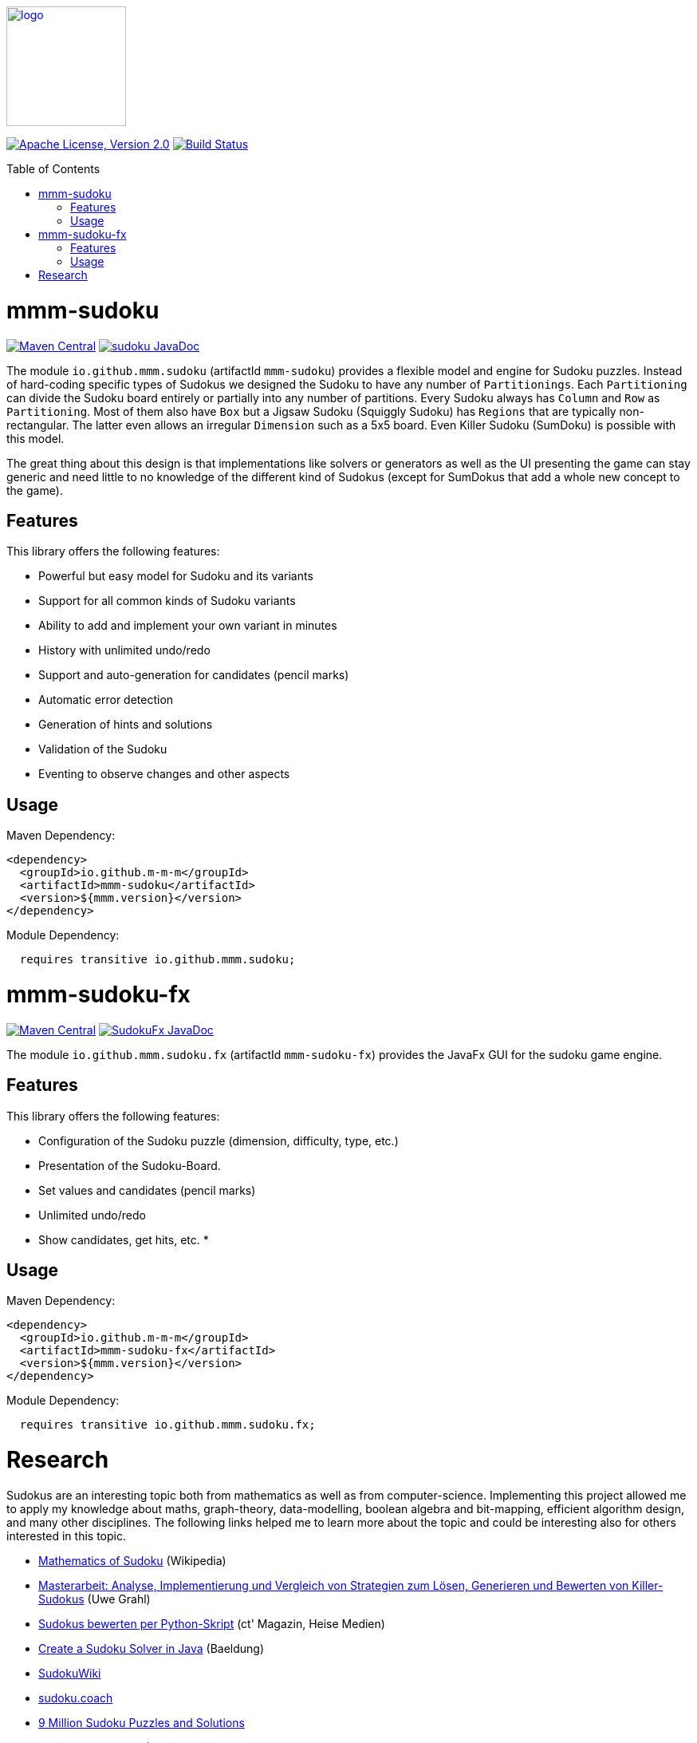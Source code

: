 :toc: macro
image:https://m-m-m.github.io/logo.svg[logo,width="150",link="https://m-m-m.github.io"]

image:https://img.shields.io/github/license/m-m-m/sudoku.svg?label=License["Apache License, Version 2.0",link=https://github.com/m-m-m/sudoku/blob/main/LICENSE]
image:https://github.com/m-m-m/sudoku/actions/workflows/build.yml/badge.svg["Build Status",link="https://github.com/m-m-m/sudoku/actions/workflows/build.yml"]

toc::[]

= mmm-sudoku

image:https://img.shields.io/maven-central/v/io.github.m-m-m/mmm-sudoku.svg?label=Maven%20Central["Maven Central",link=https://search.maven.org/search?q=g:io.github.m-m-m]
image:https://javadoc.io/badge2/io.github.m-m-m/mmm-sudoku/javadoc.svg["sudoku JavaDoc", link=https://javadoc.io/doc/io.github.m-m-m/mmm-sudoku]

The module `io.github.mmm.sudoku` (artifactId `mmm-sudoku`) provides a flexible model and engine for Sudoku puzzles.
Instead of hard-coding specific types of Sudokus we designed the Sudoku to have any number of `Partitionings`.
Each `Partitioning` can divide the Sudoku board entirely or partially into any number of partitions.
Every Sudoku always has `Column` and `Row` as `Partitioning`. Most of them also have `Box` but a Jigsaw Sudoku (Squiggly Sudoku) has `Regions` that are typically non-rectangular. The latter even allows an irregular `Dimension` such as a 5x5 board.
Even Killer Sudoku (SumDoku) is possible with this model.

The great thing about this design is that implementations like solvers or generators as well as the UI presenting the game can stay generic and need little to no knowledge of the different kind of Sudokus (except for SumDokus that add a whole new concept to the game).

== Features

This library offers the following features:

* Powerful but easy model for Sudoku and its variants
* Support for all common kinds of Sudoku variants
* Ability to add and implement your own variant in minutes
* History with unlimited undo/redo
* Support and auto-generation for candidates (pencil marks)
* Automatic error detection
* Generation of hints and solutions
* Validation of the Sudoku
* Eventing to observe changes and other aspects

== Usage

Maven Dependency:
```xml
<dependency>
  <groupId>io.github.m-m-m</groupId>
  <artifactId>mmm-sudoku</artifactId>
  <version>${mmm.version}</version>
</dependency>
```

Module Dependency:
```java
  requires transitive io.github.mmm.sudoku;
```

= mmm-sudoku-fx

image:https://img.shields.io/maven-central/v/io.github.m-m-m/mmm-sudoku-fx.svg?label=Maven%20Central["Maven Central",link=https://search.maven.org/search?q=g:io.github.m-m-m]
image:https://javadoc.io/badge2/io.github.m-m-m/mmm-sudoku-fx/javadoc.svg["SudokuFx JavaDoc", link=https://javadoc.io/doc/io.github.m-m-m/mmm-sudoku-fx]

The module `io.github.mmm.sudoku.fx` (artifactId `mmm-sudoku-fx`) provides the JavaFx GUI for the sudoku game engine.

== Features

This library offers the following features:

* Configuration of the Sudoku puzzle (dimension, difficulty, type, etc.)
* Presentation of the Sudoku-Board.
* Set values and candidates (pencil marks)
* Unlimited undo/redo
* Show candidates, get hits, etc.
*

== Usage

Maven Dependency:
```xml
<dependency>
  <groupId>io.github.m-m-m</groupId>
  <artifactId>mmm-sudoku-fx</artifactId>
  <version>${mmm.version}</version>
</dependency>
```

Module Dependency:
```java
  requires transitive io.github.mmm.sudoku.fx;
```

= Research

Sudokus are an interesting topic both from mathematics as well as from computer-science.
Implementing this project allowed me to apply my knowledge about maths, graph-theory, data-modelling, boolean algebra and bit-mapping, efficient algorithm design, and many other disciplines.
The following links helped me to learn more about the topic and could be interesting also for others interested in this topic.

* https://en.wikipedia.org/wiki/Mathematics_of_Sudoku[Mathematics of Sudoku] (Wikipedia)
* https://uol.de/f/2/dept/informatik/ag/parsys/grahl_killersudokus_150222.pdf[Masterarbeit: Analyse, Implementierung und Vergleich von Strategien zum Lösen, Generieren und Bewerten von Killer-Sudokus] (Uwe Grahl)
* https://ct.de/yabc[Sudokus bewerten per Python-Skript] (ct' Magazin, Heise Medien)
* https://www.baeldung.com/java-sudoku[Create a Sudoku Solver in Java] (Baeldung)
* https://www.sudokuwiki.org/[SudokuWiki]
* https://sudoku.coach/[sudoku.coach]
* https://www.kaggle.com/datasets/rohanrao/sudoku[9 Million Sudoku Puzzles and Solutions]
* https://en.wikipedia.org/wiki/Glossary_of_Sudoku[Glossary of Sudoku] (Wikipedia)
* https://math.stackexchange.com/questions/2684500/my-simple-combinatorial-method-to-enumerate-all-sudoku-solution-grids[My Simple Combinatorial Method to Enumerate All Sudoku Solution Grids] (Discussion)
* https://www.kakuro-knacker.de/pdf/summen_kombinationen.pdf[Summen Kombinationen]

Other open-source Sudoku implementations:

* Python
** https://ct.de/yabc[Sudokus bewerten per Python-Skript] (ct' Magazin, Heise Medien)
** https://pyimagesearch.com/2020/08/10/opencv-sudoku-solver-and-ocr/[OpenCV Sudoku Solver and OCR] 
** https://github.com/tejasmorkar/sudoku-solver[sudoku-solver] (tejasmorkar)
* C++
** https://github.com/t-dillon/tdoku[tdoku] (t-dillon)
** https://github.com/plastovicka/ColorSudoku[ColorSudoku] (plastovicka)
* Java
** https://github.com/BenJeau/JavaFX-Sudoku[JavaFX-Sudoku] (BenJeau)
** https://github.com/ksokolovic/JSudoku[JSudoku] (ksokolovic)
** https://github.com/oscr/JSudoku[JSudoku] (oscr)

Best Android Sudoku Apps:

* https://www.andoku.com/apps/andoku3/[Andoku3]
* https://play.google.com/store/apps/details?id=com.conceptispuzzles.sumsudoku&hl=de&pli=1[SumDoku]
